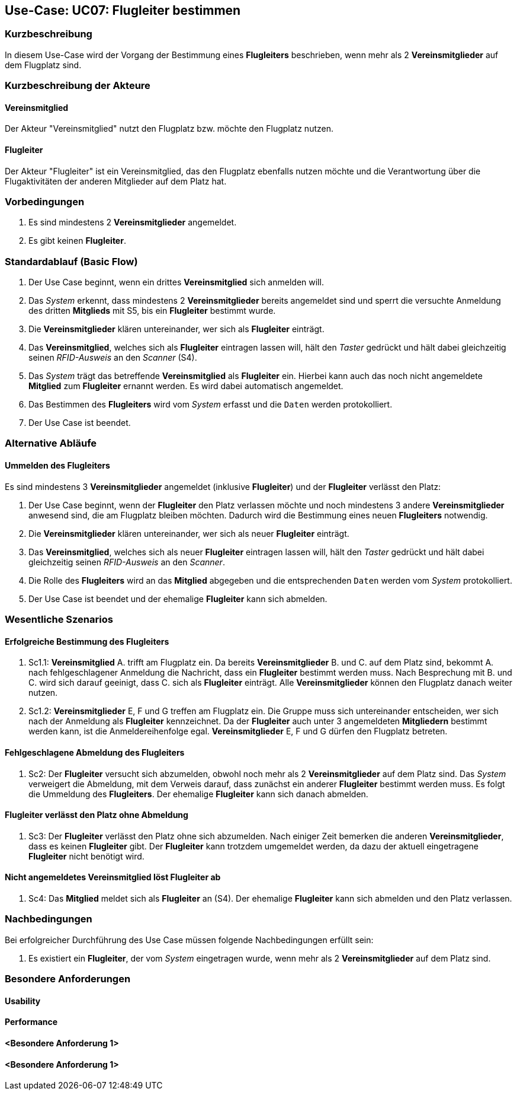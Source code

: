 == Use-Case: UC07: Flugleiter bestimmen
===	Kurzbeschreibung

In diesem Use-Case wird der Vorgang der Bestimmung eines *Flugleiters* beschrieben, wenn mehr als 2 *Vereinsmitglieder* auf dem Flugplatz sind.

===	Kurzbeschreibung der Akteure
==== Vereinsmitglied
Der Akteur "Vereinsmitglied" nutzt den Flugplatz bzw. möchte den Flugplatz nutzen.

==== Flugleiter
Der Akteur "Flugleiter" ist ein Vereinsmitglied, das den Flugplatz ebenfalls nutzen möchte und die Verantwortung über die Flugaktivitäten der anderen Mitglieder auf dem Platz hat.

=== Vorbedingungen

. Es sind mindestens 2 *Vereinsmitglieder* angemeldet.

. Es gibt keinen *Flugleiter*.


=== Standardablauf (Basic Flow)

. Der Use Case beginnt, wenn ein drittes *Vereinsmitglied* sich anmelden will.

. Das _System_ erkennt, dass mindestens 2 *Vereinsmitglieder* bereits angemeldet sind und sperrt die versuchte Anmeldung des dritten *Mitglieds* mit [.underline]#S5#, bis ein *Flugleiter* bestimmt wurde.

. Die *Vereinsmitglieder* klären untereinander, wer sich als *Flugleiter*  einträgt.

. Das *Vereinsmitglied*, welches sich als *Flugleiter* eintragen lassen will, hält den _Taster_ gedrückt und hält dabei gleichzeitig seinen _RFID-Ausweis_ an den _Scanner_ ([.underline]#S4#).

. Das _System_ trägt das betreffende *Vereinsmitglied* als *Flugleiter* ein. Hierbei kann auch das noch nicht angemeldete *Mitglied* zum *Flugleiter* ernannt werden. Es wird dabei automatisch angemeldet.

. Das Bestimmen des *Flugleiters* wird vom _System_ erfasst und die `Daten` werden protokolliert.

. Der Use Case ist beendet.

=== Alternative Abläufe

==== Ummelden des Flugleiters
Es sind mindestens 3 *Vereinsmitglieder* angemeldet (inklusive *Flugleiter*) und der *Flugleiter* verlässt den Platz:

. Der Use Case beginnt, wenn der *Flugleiter* den Platz verlassen möchte und noch mindestens 3 andere *Vereinsmitglieder* anwesend sind, die am Flugplatz bleiben möchten. Dadurch wird die Bestimmung eines neuen *Flugleiters* notwendig.

. Die *Vereinsmitglieder* klären untereinander, wer sich als neuer *Flugleiter* einträgt.

. Das *Vereinsmitglied*, welches sich als neuer *Flugleiter* eintragen lassen will, hält den _Taster_ gedrückt und hält dabei gleichzeitig seinen _RFID-Ausweis_ an den _Scanner_.

. Die Rolle des *Flugleiters* wird an das *Mitglied* abgegeben und die entsprechenden `Daten` werden vom _System_ protokolliert.

. Der Use Case ist beendet und der ehemalige *Flugleiter* kann sich abmelden.


=== Wesentliche Szenarios

==== Erfolgreiche Bestimmung des Flugleiters
. Sc1.1: *Vereinsmitglied* A. trifft am Flugplatz ein. Da bereits *Vereinsmitglieder* B. und C. auf dem Platz sind, bekommt A. nach fehlgeschlagener Anmeldung die Nachricht, dass ein *Flugleiter* bestimmt werden muss. Nach Besprechung mit B. und C. wird sich darauf geeinigt, dass C. sich als *Flugleiter* einträgt. Alle *Vereinsmitglieder* können den Flugplatz danach weiter nutzen.

. Sc1.2: *Vereinsmitglieder* E, F und G treffen am Flugplatz ein. Die Gruppe muss sich untereinander entscheiden, wer sich nach der Anmeldung als *Flugleiter* kennzeichnet. Da der *Flugleiter* auch unter 3 angemeldeten *Mitgliedern* bestimmt werden kann, ist die Anmeldereihenfolge egal. *Vereinsmitglieder* E, F und G dürfen den Flugplatz betreten. 

==== Fehlgeschlagene Abmeldung des Flugleiters
. Sc2: Der *Flugleiter* versucht sich abzumelden, obwohl noch mehr als 2 *Vereinsmitglieder* auf dem Platz sind. Das _System_ verweigert die Abmeldung, mit dem Verweis darauf, dass zunächst ein anderer *Flugleiter* bestimmt werden muss. Es folgt die Ummeldung des *Flugleiters*. Der ehemalige *Flugleiter* kann sich danach abmelden.

==== Flugleiter verlässt den Platz ohne Abmeldung
. Sc3: Der *Flugleiter* verlässt den Platz ohne sich abzumelden. Nach einiger Zeit bemerken die anderen *Vereinsmitglieder*, dass es keinen *Flugleiter* gibt. Der *Flugleiter* kann trotzdem umgemeldet werden, da dazu der aktuell eingetragene *Flugleiter* nicht benötigt wird.

==== Nicht angemeldetes Vereinsmitglied löst Flugleiter ab
. Sc4: Das *Mitglied* meldet sich als *Flugleiter* an ([.underline]#S4#). Der ehemalige *Flugleiter* kann sich abmelden und den Platz verlassen.


===	Nachbedingungen

Bei erfolgreicher Durchführung des Use Case müssen folgende Nachbedingungen erfüllt sein:

. Es existiert ein *Flugleiter*, der vom _System_ eingetragen wurde, wenn mehr als 2 *Vereinsmitglieder* auf dem Platz sind.


=== Besondere Anforderungen

==== Usability


==== Performance


==== <Besondere Anforderung 1>

==== <Besondere Anforderung 1>